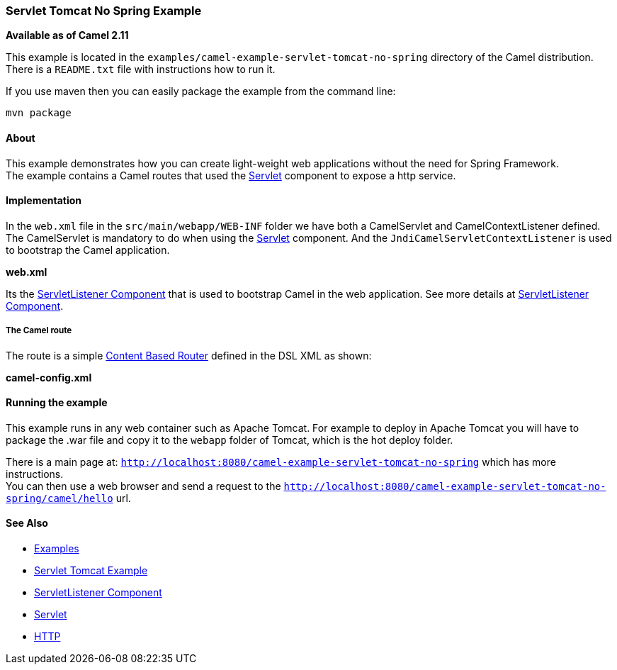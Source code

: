 [[ConfluenceContent]]
[[ServletTomcatNoSpringExample-ServletTomcatNoSpringExample]]
Servlet Tomcat No Spring Example
~~~~~~~~~~~~~~~~~~~~~~~~~~~~~~~~

*Available as of Camel 2.11*

This example is located in the
`examples/camel-example-servlet-tomcat-no-spring` directory of the Camel
distribution. +
There is a `README.txt` file with instructions how to run it.

If you use maven then you can easily package the example from the
command line:

[source,brush:,java;,gutter:,false;,theme:,Default]
----
mvn package
----

[[ServletTomcatNoSpringExample-About]]
About
^^^^^

This example demonstrates how you can create light-weight web
applications without the need for Spring Framework. +
The example contains a Camel routes that used the
link:servlet.html[Servlet] component to expose a http service.

[[ServletTomcatNoSpringExample-Implementation]]
Implementation
^^^^^^^^^^^^^^

In the `web.xml` file in the `src/main/webapp/WEB-INF` folder we have
both a CamelServlet and CamelContextListener defined. +
The CamelServlet is mandatory to do when using the
link:servlet.html[Servlet] component. And the
`JndiCamelServletContextListener` is used to bootstrap the Camel
application.

*web.xml*

[Tip]
====


Its the link:servletlistener-component.html[ServletListener Component]
that is used to bootstrap Camel in the web application. See more details
at link:servletlistener-component.html[ServletListener Component].

====

[[ServletTomcatNoSpringExample-TheCamelroute]]
The Camel route
+++++++++++++++

The route is a simple link:content-based-router.html[Content Based
Router] defined in the DSL XML as shown:

*camel-config.xml*

[[ServletTomcatNoSpringExample-Runningtheexample]]
Running the example
^^^^^^^^^^^^^^^^^^^

This example runs in any web container such as Apache Tomcat. For
example to deploy in Apache Tomcat you will have to package the .war
file and copy it to the `webapp` folder of Tomcat, which is the hot
deploy folder.

There is a main page at:
`http://localhost:8080/camel-example-servlet-tomcat-no-spring` which has
more instructions. +
You can then use a web browser and send a request to the
`http://localhost:8080/camel-example-servlet-tomcat-no-spring/camel/hello`
url.

[[ServletTomcatNoSpringExample-SeeAlso]]
See Also
^^^^^^^^

* link:examples.html[Examples]
* link:servlet-tomcat-example.html[Servlet Tomcat Example]
* link:servletlistener-component.html[ServletListener Component]
* link:servlet.html[Servlet]
* link:http.html[HTTP]
